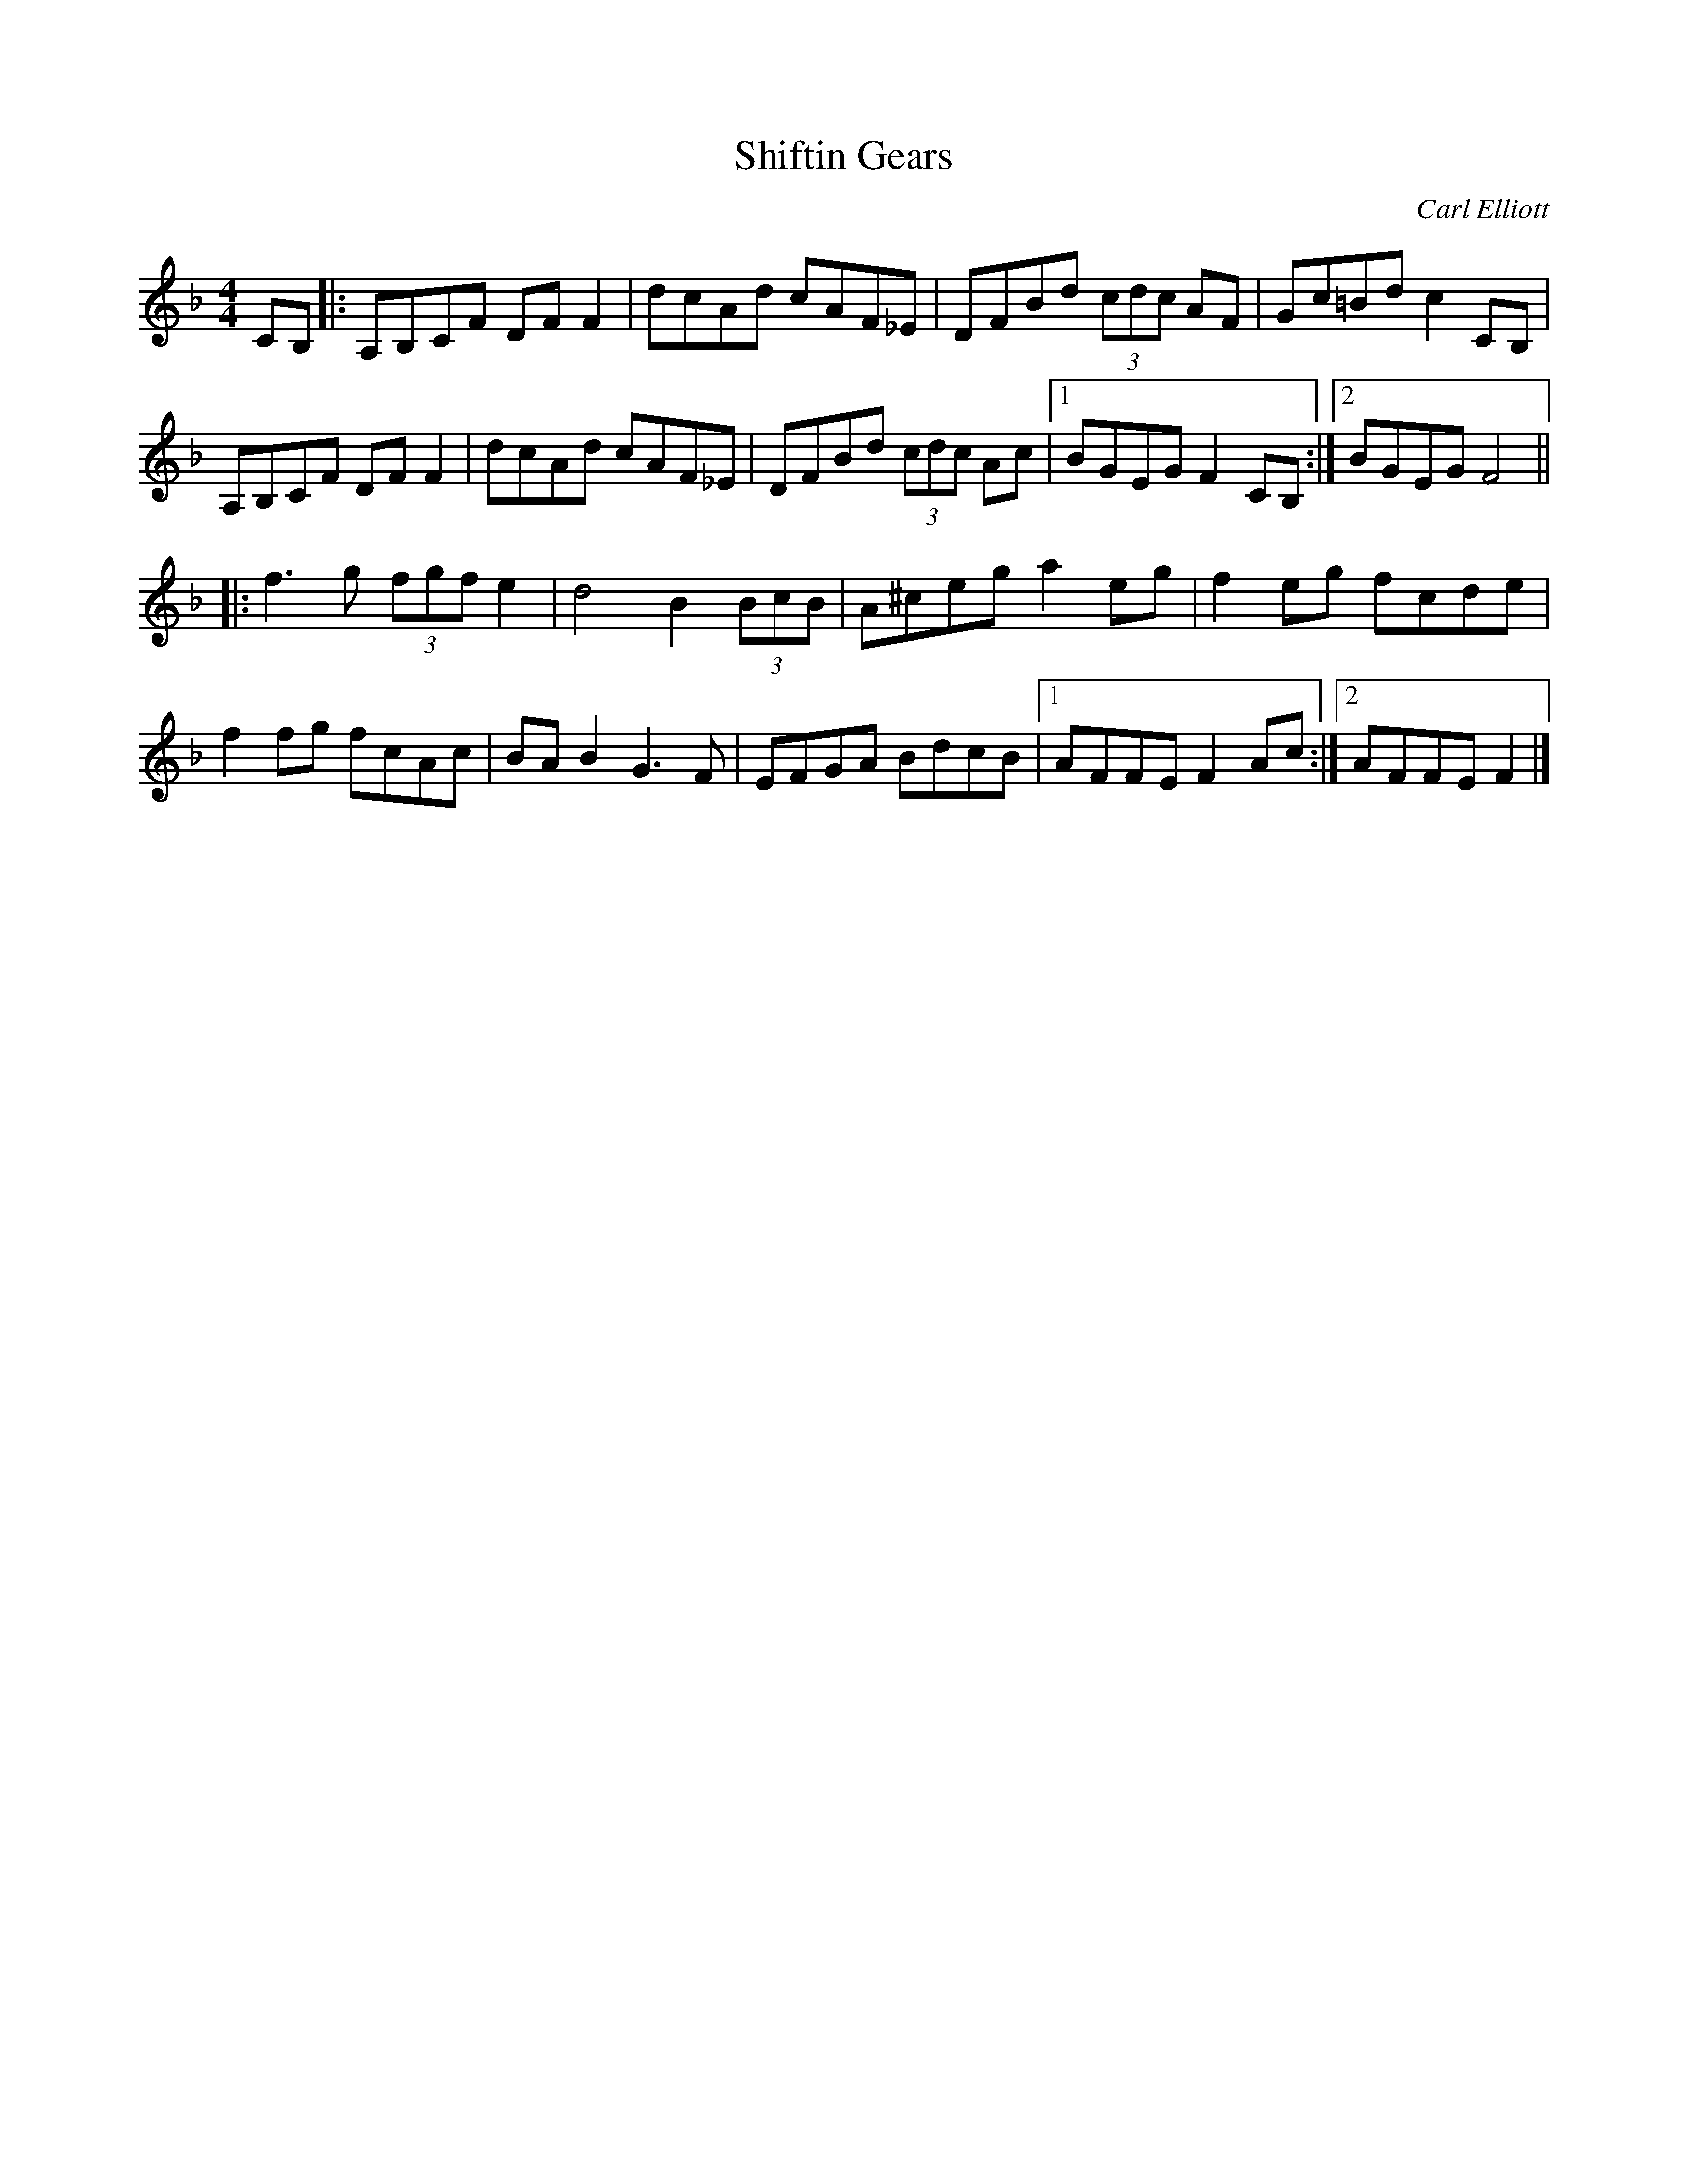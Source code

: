 X: 118
T: Shiftin Gears
M:4/4
R:reel
C:Carl Elliott
S:Patti Kusturok Lamoureux OTFFAS Fiddle 
L:1/8
Z:Alf 
K:F
CB,|:A,B,CF DFF2|dcAd cAF_E|DFBd (3cdc AF|Gc=Bd c2CB,|
A,B,CF DFF2|dcAd cAF_E|DFBd (3cdc Ac|[1BGEG F2CB,:|[2 BGEG F4||
|:f3g (3fgf e2|d4 B2(3BcB|A^ceg a2eg|f2eg fcde|
f2fg fcAc|BAB2 G3F|EFGA BdcB|[1 AFFE F2Ac :|[2 AFFE F2|]
